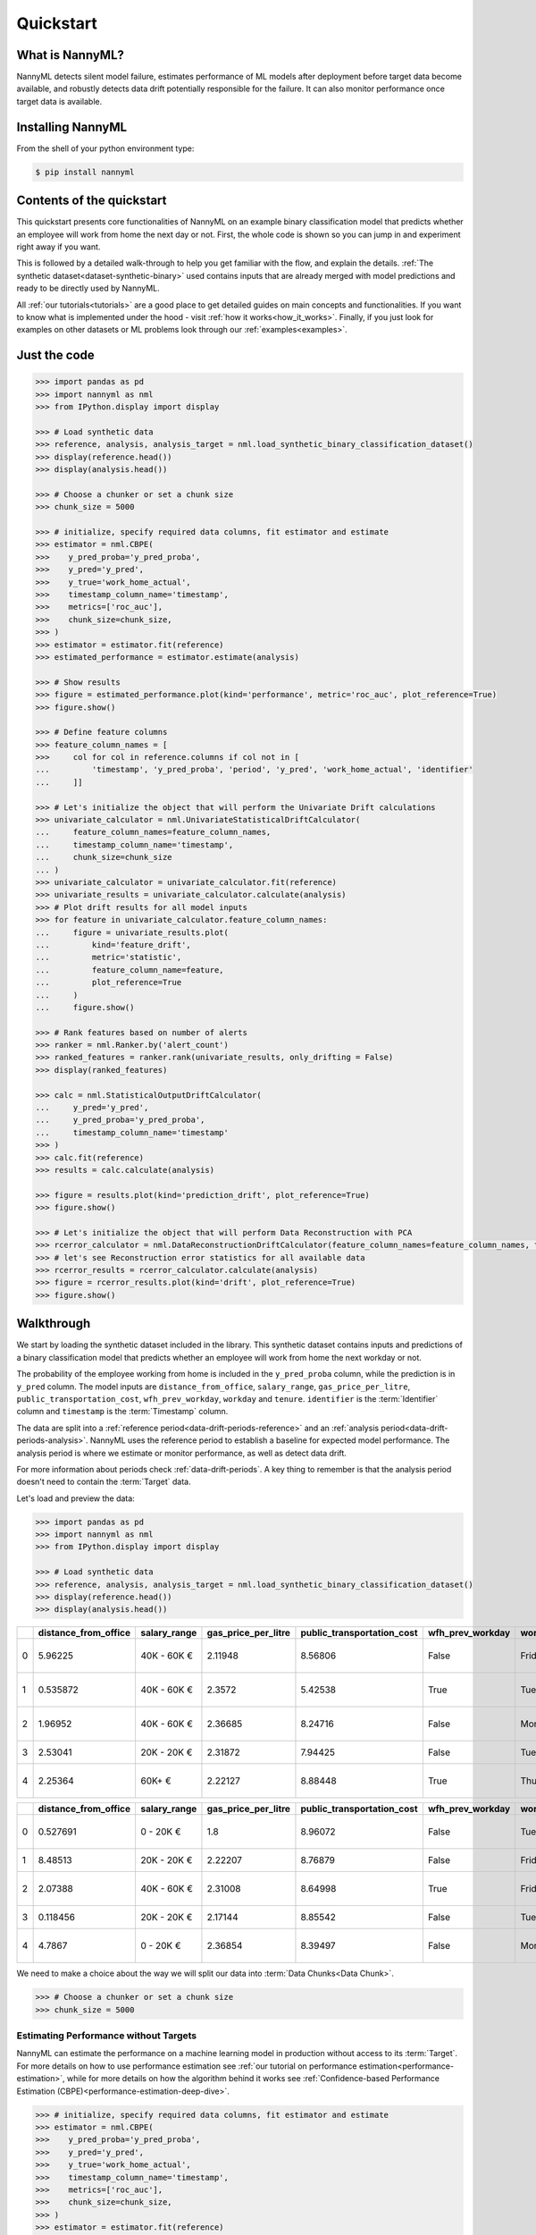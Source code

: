 .. _quick-start:

=================
Quickstart
=================

----------------
What is NannyML?
----------------

NannyML detects silent model failure, estimates performance of ML models after deployment
before target data become available, and robustly detects data drift potentially responsible for the failure.
It can also monitor performance once target data is available.


------------------
Installing NannyML
------------------

From the shell of your python environment type:

.. code-block:: bash

    $ pip install nannyml


--------------------------
Contents of the quickstart
--------------------------


This quickstart presents core functionalities of NannyML on an example binary classification model
that predicts whether an employee will work from home the next day or not. First, the whole code is shown
so you can jump in and experiment right away if you want.

This is followed by a detailed walk-through to help you get familiar with the flow, and explain the details.
:ref:`The synthetic dataset<dataset-synthetic-binary>` used contains inputs that are already merged with model
predictions and ready to be directly used by NannyML.

All :ref:`our tutorials<tutorials>` are a good place to get detailed guides on main
concepts and functionalities. If you want to know what is implemented under the hood -
visit :ref:`how it works<how_it_works>`. Finally, if you just look for examples
on other datasets or ML problems look through our :ref:`examples<examples>`.


-------------
Just the code
-------------

.. code-block:: python

    >>> import pandas as pd
    >>> import nannyml as nml
    >>> from IPython.display import display

    >>> # Load synthetic data
    >>> reference, analysis, analysis_target = nml.load_synthetic_binary_classification_dataset()
    >>> display(reference.head())
    >>> display(analysis.head())

    >>> # Choose a chunker or set a chunk size
    >>> chunk_size = 5000

    >>> # initialize, specify required data columns, fit estimator and estimate
    >>> estimator = nml.CBPE(
    >>>    y_pred_proba='y_pred_proba',
    >>>    y_pred='y_pred',
    >>>    y_true='work_home_actual',
    >>>    timestamp_column_name='timestamp',
    >>>    metrics=['roc_auc'],
    >>>    chunk_size=chunk_size,
    >>> )
    >>> estimator = estimator.fit(reference)
    >>> estimated_performance = estimator.estimate(analysis)

    >>> # Show results
    >>> figure = estimated_performance.plot(kind='performance', metric='roc_auc', plot_reference=True)
    >>> figure.show()

    >>> # Define feature columns
    >>> feature_column_names = [
    >>>     col for col in reference.columns if col not in [
    ...         'timestamp', 'y_pred_proba', 'period', 'y_pred', 'work_home_actual', 'identifier'
    ...     ]]

    >>> # Let's initialize the object that will perform the Univariate Drift calculations
    >>> univariate_calculator = nml.UnivariateStatisticalDriftCalculator(
    ...     feature_column_names=feature_column_names,
    ...     timestamp_column_name='timestamp',
    ...     chunk_size=chunk_size
    ... )
    >>> univariate_calculator = univariate_calculator.fit(reference)
    >>> univariate_results = univariate_calculator.calculate(analysis)
    >>> # Plot drift results for all model inputs
    >>> for feature in univariate_calculator.feature_column_names:
    ...     figure = univariate_results.plot(
    ...         kind='feature_drift',
    ...         metric='statistic',
    ...         feature_column_name=feature,
    ...         plot_reference=True
    ...     )
    ...     figure.show()

    >>> # Rank features based on number of alerts
    >>> ranker = nml.Ranker.by('alert_count')
    >>> ranked_features = ranker.rank(univariate_results, only_drifting = False)
    >>> display(ranked_features)

    >>> calc = nml.StatisticalOutputDriftCalculator(
    ...     y_pred='y_pred',
    ...     y_pred_proba='y_pred_proba',
    ...     timestamp_column_name='timestamp'
    >>> )
    >>> calc.fit(reference)
    >>> results = calc.calculate(analysis)

    >>> figure = results.plot(kind='prediction_drift', plot_reference=True)
    >>> figure.show()

    >>> # Let's initialize the object that will perform Data Reconstruction with PCA
    >>> rcerror_calculator = nml.DataReconstructionDriftCalculator(feature_column_names=feature_column_names, timestamp_column_name='timestamp', chunk_size=chunk_size).fit(reference_data=reference)
    >>> # let's see Reconstruction error statistics for all available data
    >>> rcerror_results = rcerror_calculator.calculate(analysis)
    >>> figure = rcerror_results.plot(kind='drift', plot_reference=True)
    >>> figure.show()


.. _walk_through_the_quickstart:

-----------
Walkthrough
-----------

We start by loading the synthetic dataset included in the library. This synthetic dataset
contains inputs and predictions of a binary classification model that predicts whether an employee will
work from home the next workday or not.

The probability of the employee working from home is included in the ``y_pred_proba`` column, while the
prediction is in ``y_pred`` column. The model inputs are ``distance_from_office``, ``salary_range``,
``gas_price_per_litre``, ``public_transportation_cost``, ``wfh_prev_workday``, ``workday`` and ``tenure``.
``identifier`` is the :term:`Identifier` column and ``timestamp`` is the :term:`Timestamp` column.

The data are split into a :ref:`reference period<data-drift-periods-reference>` and an
:ref:`analysis period<data-drift-periods-analysis>`. NannyML uses the reference period to
establish a baseline for expected model performance. The analysis period is where we estimate or
monitor performance, as well as detect data drift.

For more information about periods check :ref:`data-drift-periods`. A key thing to remember is that
the analysis period doesn't need to contain the :term:`Target` data.

Let's load and preview the data:

.. code-block:: python

    >>> import pandas as pd
    >>> import nannyml as nml
    >>> from IPython.display import display

    >>> # Load synthetic data
    >>> reference, analysis, analysis_target = nml.load_synthetic_binary_classification_dataset()
    >>> display(reference.head())
    >>> display(analysis.head())

+----+------------------------+----------------+-----------------------+------------------------------+--------------------+-----------+----------+--------------+--------------------+---------------------+----------------+-------------+----------+
|    |   distance_from_office | salary_range   |   gas_price_per_litre |   public_transportation_cost | wfh_prev_workday   | workday   |   tenure |   identifier |   work_home_actual | timestamp           |   y_pred_proba | partition   |   y_pred |
+====+========================+================+=======================+==============================+====================+===========+==========+==============+====================+=====================+================+=============+==========+
|  0 |               5.96225  | 40K - 60K €    |               2.11948 |                      8.56806 | False              | Friday    | 0.212653 |            0 |                  1 | 2014-05-09 22:27:20 |           0.99 | reference   |        1 |
+----+------------------------+----------------+-----------------------+------------------------------+--------------------+-----------+----------+--------------+--------------------+---------------------+----------------+-------------+----------+
|  1 |               0.535872 | 40K - 60K €    |               2.3572  |                      5.42538 | True               | Tuesday   | 4.92755  |            1 |                  0 | 2014-05-09 22:59:32 |           0.07 | reference   |        0 |
+----+------------------------+----------------+-----------------------+------------------------------+--------------------+-----------+----------+--------------+--------------------+---------------------+----------------+-------------+----------+
|  2 |               1.96952  | 40K - 60K €    |               2.36685 |                      8.24716 | False              | Monday    | 0.520817 |            2 |                  1 | 2014-05-09 23:48:25 |           1    | reference   |        1 |
+----+------------------------+----------------+-----------------------+------------------------------+--------------------+-----------+----------+--------------+--------------------+---------------------+----------------+-------------+----------+
|  3 |               2.53041  | 20K - 20K €    |               2.31872 |                      7.94425 | False              | Tuesday   | 0.453649 |            3 |                  1 | 2014-05-10 01:12:09 |           0.98 | reference   |        1 |
+----+------------------------+----------------+-----------------------+------------------------------+--------------------+-----------+----------+--------------+--------------------+---------------------+----------------+-------------+----------+
|  4 |               2.25364  | 60K+ €         |               2.22127 |                      8.88448 | True               | Thursday  | 5.69526  |            4 |                  1 | 2014-05-10 02:21:34 |           0.99 | reference   |        1 |
+----+------------------------+----------------+-----------------------+------------------------------+--------------------+-----------+----------+--------------+--------------------+---------------------+----------------+-------------+----------+

+----+------------------------+----------------+-----------------------+------------------------------+--------------------+-----------+----------+--------------+---------------------+----------------+-------------+----------+
|    |   distance_from_office | salary_range   |   gas_price_per_litre |   public_transportation_cost | wfh_prev_workday   | workday   |   tenure |   identifier | timestamp           |   y_pred_proba | partition   |   y_pred |
+====+========================+================+=======================+==============================+====================+===========+==========+==============+=====================+================+=============+==========+
|  0 |               0.527691 | 0 - 20K €      |               1.8     |                      8.96072 | False              | Tuesday   | 4.22463  |        50000 | 2017-08-31 04:20:00 |           0.99 | analysis    |        1 |
+----+------------------------+----------------+-----------------------+------------------------------+--------------------+-----------+----------+--------------+---------------------+----------------+-------------+----------+
|  1 |               8.48513  | 20K - 20K €    |               2.22207 |                      8.76879 | False              | Friday    | 4.9631   |        50001 | 2017-08-31 05:16:16 |           0.98 | analysis    |        1 |
+----+------------------------+----------------+-----------------------+------------------------------+--------------------+-----------+----------+--------------+---------------------+----------------+-------------+----------+
|  2 |               2.07388  | 40K - 60K €    |               2.31008 |                      8.64998 | True               | Friday    | 4.58895  |        50002 | 2017-08-31 05:56:44 |           0.98 | analysis    |        1 |
+----+------------------------+----------------+-----------------------+------------------------------+--------------------+-----------+----------+--------------+---------------------+----------------+-------------+----------+
|  3 |               0.118456 | 20K - 20K €    |               2.17144 |                      8.85542 | False              | Tuesday   | 4.71101  |        50003 | 2017-08-31 06:10:17 |           0.97 | analysis    |        1 |
+----+------------------------+----------------+-----------------------+------------------------------+--------------------+-----------+----------+--------------+---------------------+----------------+-------------+----------+
|  4 |               4.7867   | 0 - 20K €      |               2.36854 |                      8.39497 | False              | Monday    | 0.906738 |        50004 | 2017-08-31 06:29:38 |           0.92 | analysis    |        1 |
+----+------------------------+----------------+-----------------------+------------------------------+--------------------+-----------+----------+--------------+---------------------+----------------+-------------+----------+

We need to make a choice about the way we will split our data into :term:`Data Chunks<Data Chunk>`.

.. code-block:: python

    >>> # Choose a chunker or set a chunk size
    >>> chunk_size = 5000


Estimating Performance without Targets
======================================

NannyML can estimate the performance on a machine learning model in production
without access to its :term:`Target`. For more details on how to use performance estimation see
:ref:`our tutorial on performance estimation<performance-estimation>`,
while for more details on how the algorithm behind it works see
:ref:`Confidence-based Performance Estimation (CBPE)<performance-estimation-deep-dive>`.

.. code-block:: python

    >>> # initialize, specify required data columns, fit estimator and estimate
    >>> estimator = nml.CBPE(
    >>>    y_pred_proba='y_pred_proba',
    >>>    y_pred='y_pred',
    >>>    y_true='work_home_actual',
    >>>    timestamp_column_name='timestamp',
    >>>    metrics=['roc_auc'],
    >>>    chunk_size=chunk_size,
    >>> )
    >>> estimator = estimator.fit(reference)
    >>> estimated_performance = estimator.estimate(analysis)

    >>> # Show results
    >>> figure = estimated_performance.plot(kind='performance', metric='roc_auc', plot_reference=True)
    >>> figure.show()

.. image:: ./_static/quick_start_perf_est.svg

The results indicate that the model's performance is likely to be negatively impacted from the second half of 2019
onwards.

Detecting Data Drift
====================

NannyML allows for further investigation into potential performance issues with its data drift detection
functionality. See :ref:`data-drift` for more details.

.. code-block:: python

    >>> # Define feature columns
    >>> feature_column_names = [
    >>>     col for col in reference.columns if col not in [
    ...         'timestamp', 'y_pred_proba', 'period', 'y_pred', 'work_home_actual', 'identifier'
    ...     ]]
    >>> # Let's initialize the object that will perform the Univariate Drift calculations
    >>> univariate_calculator = nml.UnivariateStatisticalDriftCalculator(
    ...     feature_column_names=feature_column_names,
    ...     timestamp_column_name='timestamp',
    ...     chunk_size=chunk_size
    ... )
    >>> univariate_calculator = univariate_calculator.fit(reference)
    >>> univariate_results = univariate_calculator.calculate(analysis)
    >>> # Plot drift results for all model inputs
    >>> for feature in univariate_calculator.feature_column_names:
    ...     figure = univariate_results.plot(
    ...         kind='feature_drift',
    ...         metric='statistic',
    ...         feature_column_name=feature,
    ...         plot_reference=True
    ...     )
    ...     figure.show()

.. image:: ./_static/drift-guide-distance_from_office.svg

.. image:: ./_static/drift-guide-gas_price_per_litre.svg

.. image:: ./_static/drift-guide-tenure.svg

.. image:: ./_static/drift-guide-wfh_prev_workday.svg

.. image:: ./_static/drift-guide-workday.svg

.. image:: ./_static/drift-guide-public_transportation_cost.svg

.. image:: ./_static/drift-guide-salary_range.svg

When there are a lot of drifted features, NannyML can also rank them by the number of alerts they have raised:

.. code-block:: python

    >>> ranker = nml.Ranker.by('alert_count')
    >>> ranked_features = ranker.rank(univariate_results, only_drifting = False)
    >>> display(ranked_features)

+----+----------------------------+--------------------+--------+
|    | feature                    |   number_of_alerts |   rank |
+====+============================+====================+========+
|  0 | wfh_prev_workday           |                  5 |      1 |
+----+----------------------------+--------------------+--------+
|  1 | salary_range               |                  5 |      2 |
+----+----------------------------+--------------------+--------+
|  2 | distance_from_office       |                  5 |      3 |
+----+----------------------------+--------------------+--------+
|  3 | public_transportation_cost |                  5 |      4 |
+----+----------------------------+--------------------+--------+
|  4 | tenure                     |                  2 |      5 |
+----+----------------------------+--------------------+--------+
|  5 | workday                    |                  0 |      6 |
+----+----------------------------+--------------------+--------+
|  6 | gas_price_per_litre        |                  0 |      7 |
+----+----------------------------+--------------------+--------+

There is also functionality for visualizing data drift for model outputs. We can see how it works below:

.. code-block:: python

    >>> calc = nml.StatisticalOutputDriftCalculator(
    ...     y_pred='y_pred',
    ...     y_pred_proba='y_pred_proba',
    ...     timestamp_column_name='timestamp'
    >>> )
    >>> calc.fit(reference)
    >>> results = calc.calculate(analysis)

    >>> figure = results.plot(kind='prediction_drift', plot_reference=True)
    >>> figure.show()

.. image:: ./_static/drift-guide-predictions.svg

More complex data drift cases can get detected by Data Reconstruction with PCA. For more information
see :ref:`Data Reconstruction with PCA<data-reconstruction-pca>`.


.. code-block:: python

    >>> # Let's initialize the object that will perform Data Reconstruction with PCA
    >>> rcerror_calculator = nml.DataReconstructionDriftCalculator(feature_column_names=feature_column_names, timestamp_column_name='timestamp', chunk_size=chunk_size).fit(reference_data=reference)
    >>> # let's see Reconstruction error statistics for all available data
    >>> rcerror_results = rcerror_calculator.calculate(analysis)
    >>> figure = rcerror_results.plot(kind='drift', plot_reference=True)
    >>> figure.show()

.. image:: ./_static/drift-guide-multivariate.svg

-----------------------
Insights
-----------------------

With NannyML we were able to estimate performance in the absence of ground truth. The estimation has shown
potential drop in ROC AUC in the second half of the analysis period. Univariate and multivariate
data drift detection algorithms have identified data drift.

Putting everything together, we see that 4 features exhibit data drift from late 2019 onwards. They are
``distance_from_office``, ``salary_range``, ``public_transportation_cost``, ``wfh_prev_workday``.
This drift is responsible for the potential negative impact in performance that we observed in this time period.

-----------------------
What next
-----------------------

This could be further investigated by analyzing changes of distributions of the input variables. Check
:ref:`tutorials<tutorials>` on :ref:`data drift<data-drift>` to find out how to plot distributions with NannyML.

You can now try using NannyML on your own data. Our :ref:`tutorials` are a good placs to find out what to do for this.
